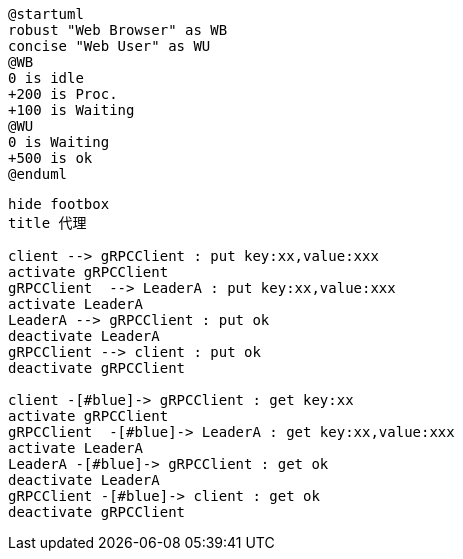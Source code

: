 
:toc:

// 保证所有的目录层级都可以正常显示图片
:path: utils/
:imagesdir: ../image/
:srcdir: ../src
:datadir: data/

// 只有book调用的时候才会走到这里
ifdef::rootpath[]
:imagesdir: {rootpath}{path}{imagesdir}

:srcdir: {rootpath}../src/
:datadir: {rootpath}{path}../data/
endif::rootpath[]

ifndef::rootpath[]
:rootpath: ../

:srcdir: {rootpath}{path}../src/
:datadir: {rootpath}{path}/data/
endif::rootpath[]












[plantuml, diagram=helloworld-exec,format=png]
....
@startuml
robust "Web Browser" as WB
concise "Web User" as WU
@WB
0 is idle
+200 is Proc.
+100 is Waiting
@WU
0 is Waiting
+500 is ok
@enduml

....



[plantuml, diagram=helloworld-exec,format=png]
....
hide footbox
title 代理

client --> gRPCClient : put key:xx,value:xxx
activate gRPCClient
gRPCClient  --> LeaderA : put key:xx,value:xxx
activate LeaderA
LeaderA --> gRPCClient : put ok
deactivate LeaderA
gRPCClient --> client : put ok
deactivate gRPCClient

client -[#blue]-> gRPCClient : get key:xx
activate gRPCClient
gRPCClient  -[#blue]-> LeaderA : get key:xx,value:xxx
activate LeaderA
LeaderA -[#blue]-> gRPCClient : get ok
deactivate LeaderA
gRPCClient -[#blue]-> client : get ok
deactivate gRPCClient



....









